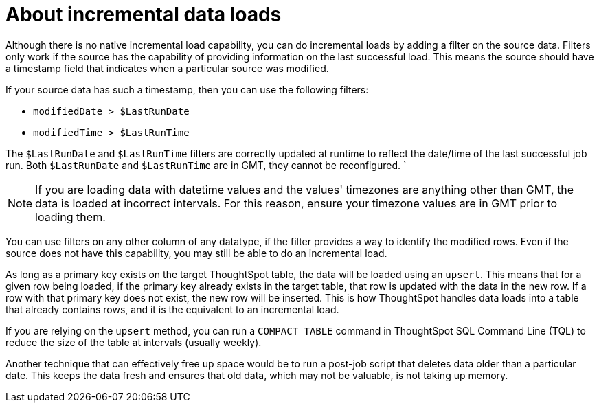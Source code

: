 = About incremental data loads
:last_updated: tbd
:summary: "You can create an incremental data load, with some planning ahead."
:sidebar: mydoc_sidebar
:permalink: /:collection/:path.html --

Although there is no native incremental load capability, you can do incremental loads by adding a filter on the source data.
Filters only work if the source has the capability of providing information on the last successful load.
This means the source should have a timestamp field that indicates when a particular source was modified.

If your source data has such a timestamp, then you can use the following filters:

* `modifiedDate > $LastRunDate`
* `modifiedTime > $LastRunTime`

The `$LastRunDate` and `$LastRunTime` filters are correctly updated at runtime to reflect the date/time of the last successful job run.
Both `$LastRunDate` and `$LastRunTime` are in GMT, they cannot be reconfigured.
`

NOTE: If you are loading data with datetime values and the values' timezones are anything other than GMT, the data is loaded at incorrect intervals.
For this reason, ensure your timezone values are in GMT prior to loading them.

You can use filters on any other column of any datatype, if the filter provides a way to identify the modified rows.
Even if the source does not have this capability, you may still be able to do an incremental load.

As long as a primary key exists on the target ThoughtSpot table, the data will be loaded using an `upsert`.
This means that for a given row being loaded, if the primary key already exists in the target table, that row is updated with the data in the new row.
If a row with that primary key does not exist, the new row will be inserted.
This is how ThoughtSpot handles data loads into a table that already contains rows, and it is the equivalent to an incremental load.

If you are relying on the `upsert` method, you can run a `COMPACT TABLE` command in ThoughtSpot SQL Command Line (TQL) to reduce the size of the table at intervals (usually weekly).

Another technique that can effectively free up space would be to run a post-job script that deletes data older than a particular date.
This keeps the data fresh and ensures that old data, which may not be valuable, is not taking up memory.
